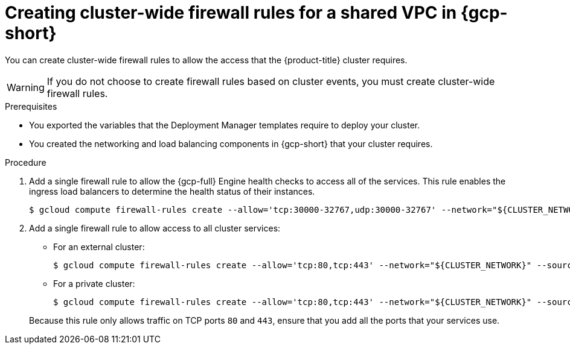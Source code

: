 // Module included in the following assemblies:
//
// * installing/installing_gcp/installing-gcp-user-infra-vpc.adoc

:_mod-docs-content-type: PROCEDURE
[id="installation-creating-gcp-shared-vpc-cluster-wide-firewall-rules_{context}"]
= Creating cluster-wide firewall rules for a shared VPC in {gcp-short}

You can create cluster-wide firewall rules to allow the access that the {product-title} cluster requires.

[WARNING]
====
If you do not choose to create firewall rules based on cluster events, you must create cluster-wide firewall rules.
====

.Prerequisites

* You exported the variables that the Deployment Manager templates require to deploy your cluster.
* You created the networking and load balancing components in {gcp-short} that your cluster requires.

.Procedure

. Add a single firewall rule to allow the {gcp-full} Engine health checks to access all of the services. This rule enables the ingress load balancers to determine the health status of their instances.
+
[source,terminal]
----
$ gcloud compute firewall-rules create --allow='tcp:30000-32767,udp:30000-32767' --network="${CLUSTER_NETWORK}" --source-ranges='130.211.0.0/22,35.191.0.0/16,209.85.152.0/22,209.85.204.0/22' --target-tags="${INFRA_ID}-master,${INFRA_ID}-worker" ${INFRA_ID}-ingress-hc --account=${HOST_PROJECT_ACCOUNT} --project=${HOST_PROJECT}
----

. Add a single firewall rule to allow access to all cluster services:
+
--
** For an external cluster:
+
[source,terminal]
----
$ gcloud compute firewall-rules create --allow='tcp:80,tcp:443' --network="${CLUSTER_NETWORK}" --source-ranges="0.0.0.0/0" --target-tags="${INFRA_ID}-master,${INFRA_ID}-worker" ${INFRA_ID}-ingress --account=${HOST_PROJECT_ACCOUNT} --project=${HOST_PROJECT}
----
** For a private cluster:
+
[source,terminal]
----
$ gcloud compute firewall-rules create --allow='tcp:80,tcp:443' --network="${CLUSTER_NETWORK}" --source-ranges=${NETWORK_CIDR} --target-tags="${INFRA_ID}-master,${INFRA_ID}-worker" ${INFRA_ID}-ingress --account=${HOST_PROJECT_ACCOUNT} --project=${HOST_PROJECT}
----
--
+
Because this rule only allows traffic on TCP ports `80` and `443`, ensure that you add all the ports that your services use.

